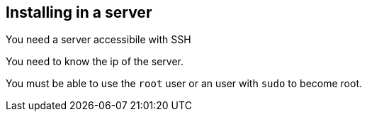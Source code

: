 == Installing in a server

You need a server accessibile with SSH

You need to know the ip of the server.

You must be able to use the `root` user or an user with `sudo` to become root.

